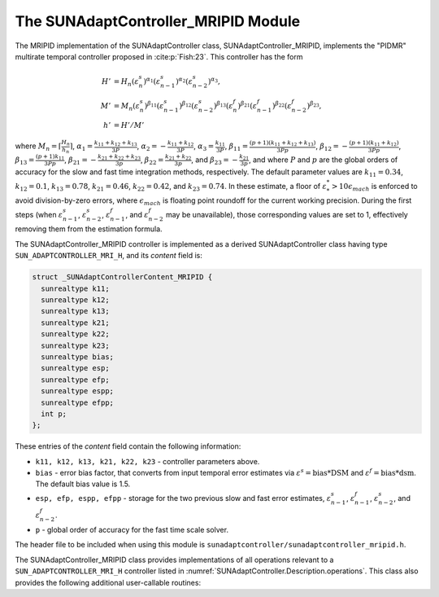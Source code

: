 ..
   Programmer(s): Daniel R. Reynolds @ SMU
   ----------------------------------------------------------------
   SUNDIALS Copyright Start
   Copyright (c) 2002-2024, Lawrence Livermore National Security
   and Southern Methodist University.
   All rights reserved.

   See the top-level LICENSE and NOTICE files for details.

   SPDX-License-Identifier: BSD-3-Clause
   SUNDIALS Copyright End
   ----------------------------------------------------------------

.. _SUNAdaptController.MRIPID:

The SUNAdaptController_MRIPID Module
=======================================

.. versionadded:: x.y.z

The MRIPID implementation of the SUNAdaptController class,
SUNAdaptController_MRIPID, implements the "PIDMR" multirate temporal
controller proposed in :cite:p:`Fish:23`.  This controller has the form

.. math::
   H' &= H_n \left(\varepsilon^s_n\right)^{\alpha_1} \left(\varepsilon^s_{n-1}\right)^{\alpha_2} \left(\varepsilon^s_{n-2}\right)^{\alpha_3},\\
   M' &= M_n \left(\varepsilon^s_n\right)^{\beta_{11}} \left(\varepsilon^s_{n-1}\right)^{\beta_{12}} \left(\varepsilon^s_{n-2}\right)^{\beta_{13}} \left(\varepsilon^f_n\right)^{\beta_{21}} \left(\varepsilon^f_{n-1}\right)^{\beta_{22}} \left(\varepsilon^f_{n-2}\right)^{\beta_{23}},\\
   h' &= H'/M'

where :math:`M_n = \left\lceil\frac{H_n}{h_n}\right\rceil`,
:math:`\alpha_1 = \frac{k_{11}+k_{12}+k_{13}}{3P}`,
:math:`\alpha_2 = -\frac{k_{11}+k_{12}}{3P}`,
:math:`\alpha_3 = \frac{k_{11}}{3P}`,
:math:`\beta_{11} = \frac{(p+1)(k_{11}+k_{12}+k_{13})}{3Pp}`,
:math:`\beta_{12} = -\frac{(p+1)(k_{11}+k_{12})}{3Pp}`,
:math:`\beta_{13} = \frac{(p+1)k_{11}}{3Pp}`,
:math:`\beta_{21} = -\frac{k_{21}+k_{22}+k_{23}}{3p}`,
:math:`\beta_{22} = \frac{k_{21}+k_{22}}{3p}`,
and :math:`\beta_{23} = -\frac{k_{21}}{3p}`, and where :math:`P` and :math:`p`
are the global orders of accuracy for the slow and fast time integration methods,
respectively. The default parameter values are :math:`k_{11} = 0.34`, :math:`k_{12} = 0.1`,
:math:`k_{13} = 0.78`, :math:`k_{21} = 0.46`, :math:`k_{22} = 0.42`, and :math:`k_{23} = 0.74`.
In these estimate, a floor of :math:`\varepsilon^*_* > 10\epsilon_{mach}` is enforced to avoid
division-by-zero errors, where :math:`\epsilon_{mach}` is floating point roundoff for the
current working precision. During the first steps (when :math:`\varepsilon^s_{n-1}`,
:math:`\varepsilon^s_{n-2}`, :math:`\varepsilon^f_{n-1}`, and :math:`\varepsilon^f_{n-2}`
may be unavailable), those corresponding values are set to 1, effectively removing them from
the estimation formula.

The SUNAdaptController_MRIPID controller is implemented as a derived
SUNAdaptController class having type ``SUN_ADAPTCONTROLLER_MRI_H``, and its
*content* field is:

.. code-block:: c

   struct _SUNAdaptControllerContent_MRIPID {
     sunrealtype k11;
     sunrealtype k12;
     sunrealtype k13;
     sunrealtype k21;
     sunrealtype k22;
     sunrealtype k23;
     sunrealtype bias;
     sunrealtype esp;
     sunrealtype efp;
     sunrealtype espp;
     sunrealtype efpp;
     int p;
   };

These entries of the *content* field contain the following information:

* ``k11, k12, k13, k21, k22, k23`` - controller parameters above.

* ``bias`` - error bias factor, that converts from input temporal error
  estimates via :math:`\varepsilon^s = \text{bias}*\text{DSM}` and
  :math:`\varepsilon^f = \text{bias}*\text{dsm}`.  The default bias value is 1.5.

* ``esp, efp, espp, efpp`` - storage for the two previous slow and fast error
  estimates, :math:`\varepsilon^s_{n-1}`, :math:`\varepsilon^f_{n-1}`,
  :math:`\varepsilon^s_{n-2}`, and  :math:`\varepsilon^f_{n-2}`.

* ``p`` - global order of accuracy for the fast time scale solver.

The header file to be included when using this module is
``sunadaptcontroller/sunadaptcontroller_mripid.h``.

The SUNAdaptController_MRIPID class provides implementations of all operations
relevant to a ``SUN_ADAPTCONTROLLER_MRI_H`` controller listed in
:numref:`SUNAdaptController.Description.operations`. This class
also provides the following additional user-callable routines:


.. c:function:: SUNAdaptController SUNAdaptController_MRIPID(SUNContext sunctx, int p)

   This constructor creates and allocates memory for a SUNAdaptController_MRIPID
   object, and inserts its default parameters.

   :param sunctx: the current :c:type:`SUNContext` object.
   :param p: the global order of accuracy for the fast time scale solver.
   :return: if successful, a usable :c:type:`SUNAdaptController` object;
            otherwise it will return ``NULL``.

   Usage:

   .. code-block:: c

      SUNAdaptController C = SUNAdaptController_MRIPID(sunctx, 3);

.. c:function:: SUNErrCode SUNAdaptController_SetParams_MRIPID(SUNAdaptController C, sunrealtype k11, sunrealtype k12, sunrealtype k13, sunrealtype k21, sunrealtype k22, sunrealtype k23)

   This user-callable function provides control over the relevant parameters
   above.  This should be called *before* the time integrator is called to evolve
   the problem.

   :param C: the SUNAdaptController_MRIPID object.
   :param k11: parameter used within the controller time step estimate.
   :param k12: parameter used within the controller time step estimate.
   :param k13: parameter used within the controller time step estimate.
   :param k21: parameter used within the controller time step estimate.
   :param k22: parameter used within the controller time step estimate.
   :param k23: parameter used within the controller time step estimate.
   :return: :c:type:`SUNErrCode` indicating success or failure.

   Usage:

   .. code-block:: c

      retval = SUNAdaptController_SetParams_MRIPID(C, 0.34 0.1, 0.78, 0.46, 0.42, 0.74);
